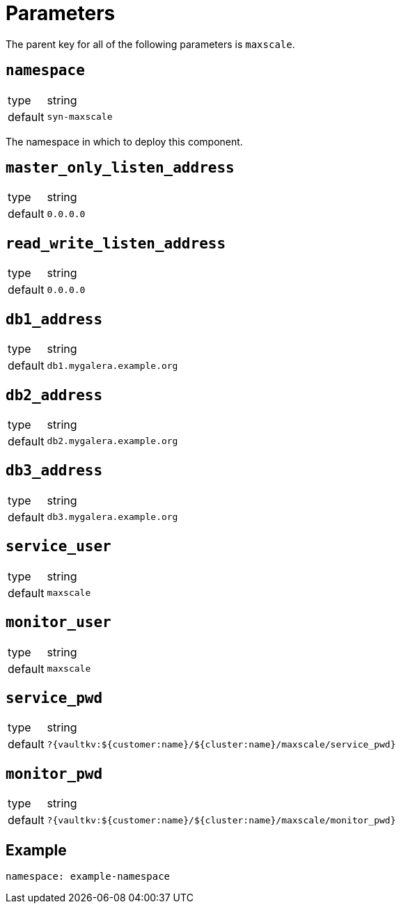 = Parameters

The parent key for all of the following parameters is `maxscale`.

== `namespace`

[horizontal]
type:: string
default:: `syn-maxscale`

The namespace in which to deploy this component.

== `master_only_listen_address`

[horizontal]
type:: string
default:: `0.0.0.0`

== `read_write_listen_address`

[horizontal]
type:: string
default:: `0.0.0.0`

== `db1_address`

[horizontal]
type:: string
default:: `db1.mygalera.example.org`

== `db2_address`

[horizontal]
type:: string
default:: `db2.mygalera.example.org`

== `db3_address`

[horizontal]
type:: string
default:: `db3.mygalera.example.org`

== `service_user`

[horizontal]
type:: string
default:: `maxscale`

== `monitor_user`

[horizontal]
type:: string
default:: `maxscale`

== `service_pwd`

[horizontal]
type:: string
default:: `?{vaultkv:${customer:name}/${cluster:name}/maxscale/service_pwd}`

== `monitor_pwd`

[horizontal]
type:: string
default:: `?{vaultkv:${customer:name}/${cluster:name}/maxscale/monitor_pwd}`

== Example

[source,yaml]
----
namespace: example-namespace
----
